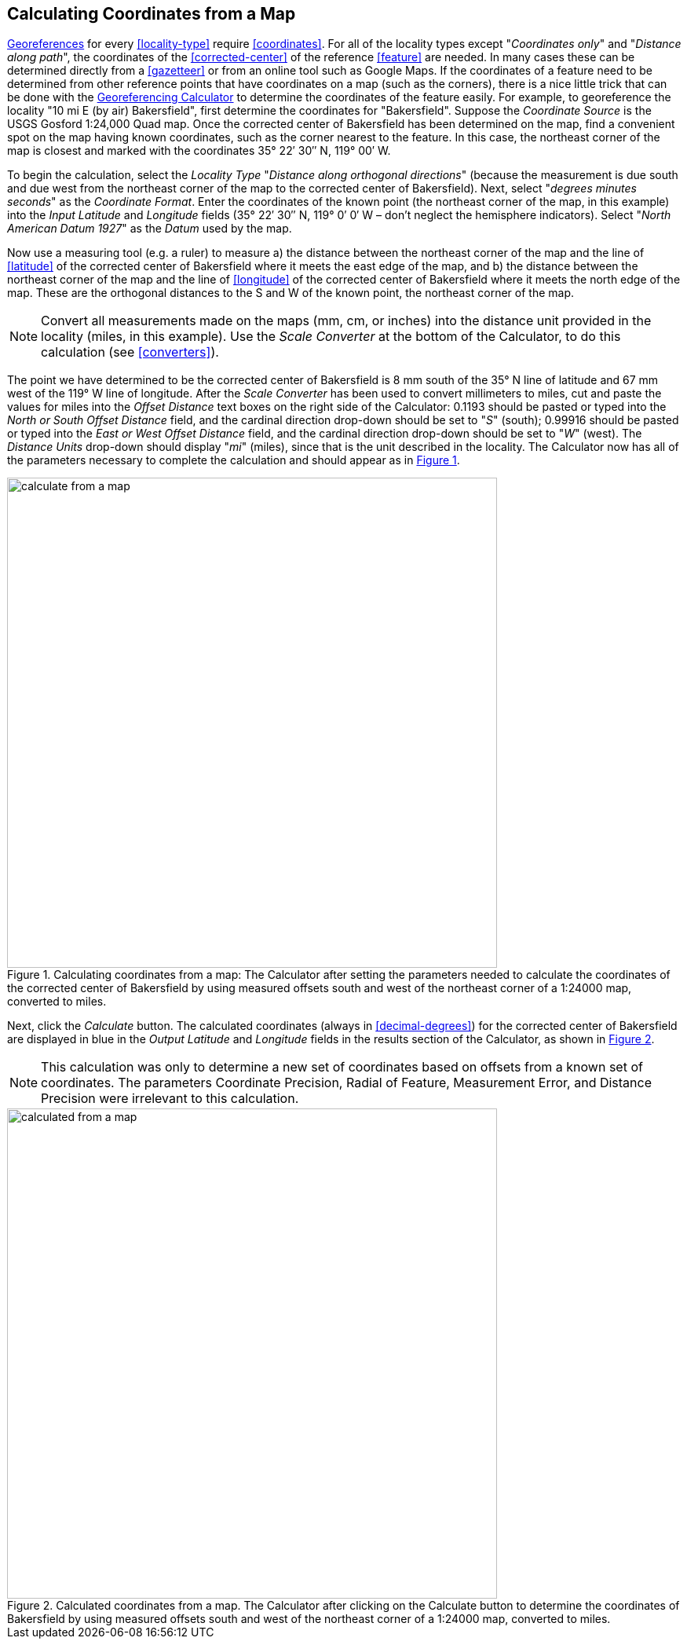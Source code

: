 [[map]]
== Calculating Coordinates from a Map

<<georefernce,Georeferences>> for every <<locality-type>> require <<coordinates>>. For all of the locality types except "_Coordinates only_" and "_Distance along path_", the coordinates of the <<corrected-center>> of the reference <<feature>> are needed. In many cases these can be determined directly from a <<gazetteer>> or from an online tool such as Google Maps. If the coordinates of a feature need to be determined from other reference points that have coordinates on a map (such as the corners), there is a nice little trick that can be done with the http://georeferencing.org/georefcalculator/gc.html[Georeferencing Calculator] to determine the coordinates of the feature easily. For example, to georeference the locality "10 mi E (by air) Bakersfield", first determine the coordinates for "Bakersfield". Suppose the _Coordinate Source_ is the USGS Gosford 1:24,000 Quad map. Once the corrected center of Bakersfield has been determined on the map, find a convenient spot on the map having known coordinates, such as the corner nearest to the feature. In this case, the northeast corner of the map is closest and marked with the coordinates 35° 22′ 30″ N, 119° 00′ W.

To begin the calculation, select the _Locality Type_ "_Distance along orthogonal directions_" (because the measurement is due south and due west from the northeast corner of the map to the corrected center of Bakersfield). Next, select "_degrees minutes seconds_" as the _Coordinate Format_. Enter the coordinates of the known point (the northeast corner of the map, in this example) into the _Input Latitude_ and _Longitude_ fields (35° 22′ 30″ N, 119° 0′ 0′ W – don't neglect the hemisphere indicators). Select "_North American Datum 1927_" as the _Datum_ used by the map.

Now use a measuring tool (e.g. a ruler) to measure a) the distance between the northeast corner of the map and the line of <<latitude>> of the corrected center of Bakersfield where it meets the east edge of the map, and b) the distance between the northeast corner of the map and the line of <<longitude>> of the corrected center of Bakersfield where it meets the north edge of the map. These are the orthogonal distances to the S and W of the known point, the northeast corner of the map.

NOTE: Convert all measurements made on the maps (mm, cm, or inches) into the distance unit provided in the locality (miles, in this example). Use the _Scale Converter_ at the bottom of the Calculator, to do this calculation (see <<converters>>).

The point we have determined to be the corrected center of Bakersfield is 8 mm south of the 35° N line of latitude and 67 mm west of the 119° W line of longitude. After the _Scale Converter_ has been used to convert millimeters to miles, cut and paste the values for miles into the _Offset Distance_ text boxes on the right side of the Calculator: 0.1193 should be pasted or typed into the _North or South Offset Distance_ field, and the cardinal direction drop-down should be set to "_S_" (south); 0.99916 should be pasted or typed into the _East or West Offset Distance_ field, and the cardinal direction drop-down should be set to "_W_" (west). The _Distance Units_ drop-down should display "_mi_" (miles), since that is the unit described in the locality. The Calculator now has all of the parameters necessary to complete the calculation and should appear as in xref:img-calculate-from-a-map[xrefstyle="short"].

[#img-calculate-from-a-map]
.Calculating coordinates from a map: The Calculator after setting the parameters needed to calculate the coordinates of the corrected center of Bakersfield by using measured offsets south and west of the northeast corner of a 1:24000 map, converted to miles.
image::img/web/calculate-from-a-map.png[width=624,align="center"]

Next, click the _Calculate_ button. The calculated coordinates (always in <<decimal-degrees>>) for the corrected center of Bakersfield are displayed in blue in the _Output Latitude_ and _Longitude_ fields in the results section of the Calculator, as shown in xref:img-calculated-from-a-map[xrefstyle="short"].

NOTE: This calculation was only to determine a new set of coordinates based on offsets from a known set of coordinates. The parameters Coordinate Precision, Radial of Feature, Measurement Error, and Distance Precision were irrelevant to this calculation.

[#img-calculated-from-a-map]
.Calculated coordinates from a map. The Calculator after clicking on the Calculate button to determine the coordinates of Bakersfield by using measured offsets south and west of the northeast corner of a 1:24000 map, converted to miles.
image::img/web/calculated-from-a-map.png[width=624,align="center"]
